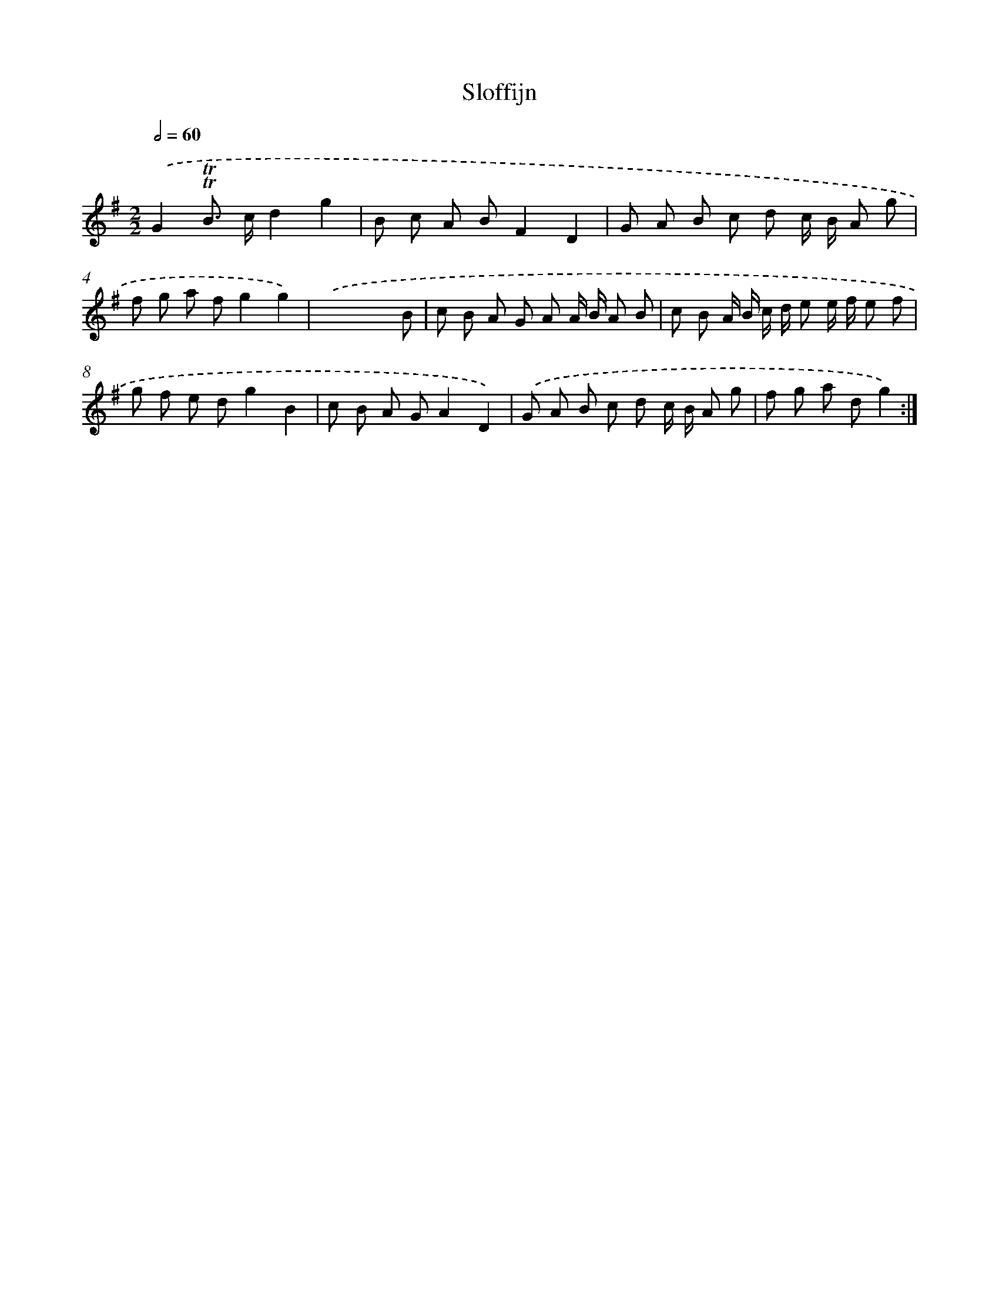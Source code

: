 X: 17143
T: Sloffijn
%%abc-version 2.0
%%abcx-abcm2ps-target-version 5.9.1 (29 Sep 2008)
%%abc-creator hum2abc beta
%%abcx-conversion-date 2018/11/01 14:38:10
%%humdrum-veritas 740246644
%%humdrum-veritas-data 1623673630
%%continueall 1
%%barnumbers 0
L: 1/8
M: 2/2
Q: 1/2=60
K: G clef=treble
.('G2!trill!!trill!B> cd2g2 |
B c A BF2D2 |
G A B c d c/ B/ A g |
f g a fg2g2) |
.('x6x B |
c B A G A A/ B/ A B |
c B A/ B/ c/ d/ e e/ f/ e f |
g f e dg2B2 |
c B A GA2D2) |
.('G A B c d c/ B/ A g |
f g a dg2) :|]

